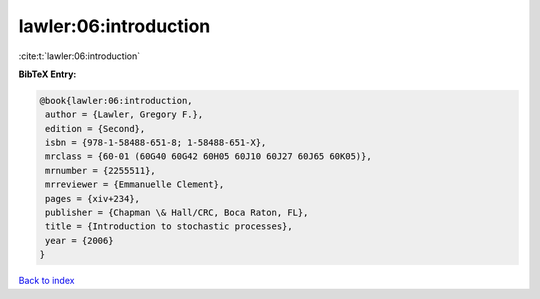 lawler:06:introduction
======================

:cite:t:`lawler:06:introduction`

**BibTeX Entry:**

.. code-block:: bibtex

   @book{lawler:06:introduction,
    author = {Lawler, Gregory F.},
    edition = {Second},
    isbn = {978-1-58488-651-8; 1-58488-651-X},
    mrclass = {60-01 (60G40 60G42 60H05 60J10 60J27 60J65 60K05)},
    mrnumber = {2255511},
    mrreviewer = {Emmanuelle Clement},
    pages = {xiv+234},
    publisher = {Chapman \& Hall/CRC, Boca Raton, FL},
    title = {Introduction to stochastic processes},
    year = {2006}
   }

`Back to index <../By-Cite-Keys.html>`__
